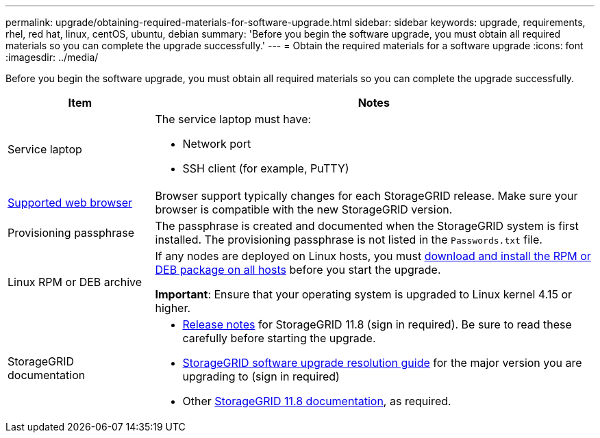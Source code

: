 ---
permalink: upgrade/obtaining-required-materials-for-software-upgrade.html
sidebar: sidebar
keywords: upgrade, requirements, rhel, red hat, linux, centOS, ubuntu, debian
summary: 'Before you begin the software upgrade, you must obtain all required materials so you can complete the upgrade successfully.'
---
= Obtain the required materials for a software upgrade
:icons: font
:imagesdir: ../media/

[.lead]
Before you begin the software upgrade, you must obtain all required materials so you can complete the upgrade successfully.

[cols="1a,3a" options="header"]
|===
| Item| Notes

|Service laptop
|The service laptop must have:

* Network port
* SSH client (for example, PuTTY)

| link:../admin/web-browser-requirements.html[Supported web browser]
|Browser support typically changes for each StorageGRID release. Make sure your browser is compatible with the new StorageGRID version.

|Provisioning passphrase
|The passphrase is created and documented when the StorageGRID system is first installed. The provisioning passphrase is not listed in the `Passwords.txt` file.

|Linux RPM or DEB archive
|If any nodes are deployed on Linux hosts, you must link:linux-installing-rpm-or-deb-package-on-all-hosts.html[download and install the RPM or DEB package on all hosts] before you start the upgrade.

*Important*: Ensure that your operating system is upgraded to Linux kernel 4.15 or higher.
    
|StorageGRID documentation
|* link:../release-notes/index.html[Release notes] for StorageGRID 11.8 (sign in required). Be sure to read these carefully before starting the upgrade. 
* https://kb.netapp.com/hybrid/StorageGRID/Maintenance/StorageGRID_11.8_software_upgrade_resolution_guide[StorageGRID software upgrade resolution guide^] for the major version you are upgrading to (sign in required)

* Other https://docs.netapp.com/us-en/storagegrid-118/index.html[StorageGRID 11.8 documentation^], as required.
|===